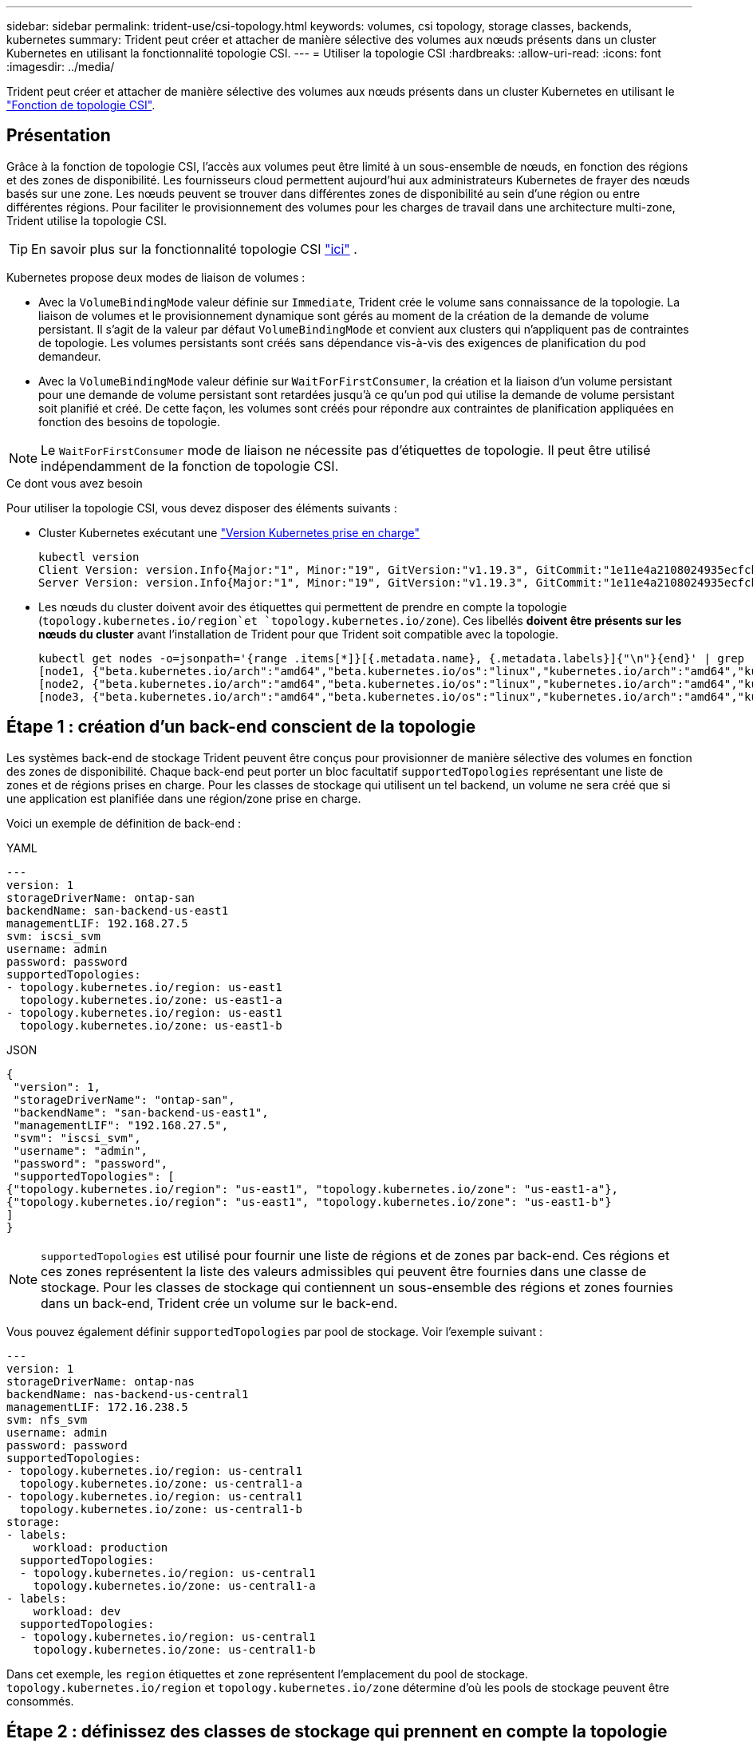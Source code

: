---
sidebar: sidebar 
permalink: trident-use/csi-topology.html 
keywords: volumes, csi topology, storage classes, backends, kubernetes 
summary: Trident peut créer et attacher de manière sélective des volumes aux nœuds présents dans un cluster Kubernetes en utilisant la fonctionnalité topologie CSI. 
---
= Utiliser la topologie CSI
:hardbreaks:
:allow-uri-read: 
:icons: font
:imagesdir: ../media/


[role="lead"]
Trident peut créer et attacher de manière sélective des volumes aux nœuds présents dans un cluster Kubernetes en utilisant le https://kubernetes-csi.github.io/docs/topology.html["Fonction de topologie CSI"^].



== Présentation

Grâce à la fonction de topologie CSI, l'accès aux volumes peut être limité à un sous-ensemble de nœuds, en fonction des régions et des zones de disponibilité. Les fournisseurs cloud permettent aujourd'hui aux administrateurs Kubernetes de frayer des nœuds basés sur une zone. Les nœuds peuvent se trouver dans différentes zones de disponibilité au sein d'une région ou entre différentes régions. Pour faciliter le provisionnement des volumes pour les charges de travail dans une architecture multi-zone, Trident utilise la topologie CSI.


TIP: En savoir plus sur la fonctionnalité topologie CSI https://kubernetes.io/blog/2018/10/11/topology-aware-volume-provisioning-in-kubernetes/["ici"^] .

Kubernetes propose deux modes de liaison de volumes :

* Avec la `VolumeBindingMode` valeur définie sur `Immediate`, Trident crée le volume sans connaissance de la topologie. La liaison de volumes et le provisionnement dynamique sont gérés au moment de la création de la demande de volume persistant. Il s'agit de la valeur par défaut `VolumeBindingMode` et convient aux clusters qui n'appliquent pas de contraintes de topologie. Les volumes persistants sont créés sans dépendance vis-à-vis des exigences de planification du pod demandeur.
* Avec la `VolumeBindingMode` valeur définie sur `WaitForFirstConsumer`, la création et la liaison d'un volume persistant pour une demande de volume persistant sont retardées jusqu'à ce qu'un pod qui utilise la demande de volume persistant soit planifié et créé. De cette façon, les volumes sont créés pour répondre aux contraintes de planification appliquées en fonction des besoins de topologie.



NOTE: Le `WaitForFirstConsumer` mode de liaison ne nécessite pas d'étiquettes de topologie. Il peut être utilisé indépendamment de la fonction de topologie CSI.

.Ce dont vous avez besoin
Pour utiliser la topologie CSI, vous devez disposer des éléments suivants :

* Cluster Kubernetes exécutant une link:../trident-get-started/requirements.html["Version Kubernetes prise en charge"]
+
[listing]
----
kubectl version
Client Version: version.Info{Major:"1", Minor:"19", GitVersion:"v1.19.3", GitCommit:"1e11e4a2108024935ecfcb2912226cedeafd99df", GitTreeState:"clean", BuildDate:"2020-10-14T12:50:19Z", GoVersion:"go1.15.2", Compiler:"gc", Platform:"linux/amd64"}
Server Version: version.Info{Major:"1", Minor:"19", GitVersion:"v1.19.3", GitCommit:"1e11e4a2108024935ecfcb2912226cedeafd99df", GitTreeState:"clean", BuildDate:"2020-10-14T12:41:49Z", GoVersion:"go1.15.2", Compiler:"gc", Platform:"linux/amd64"}
----
* Les nœuds du cluster doivent avoir des étiquettes qui permettent de prendre en compte la topologie (`topology.kubernetes.io/region`et `topology.kubernetes.io/zone`). Ces libellés *doivent être présents sur les nœuds du cluster* avant l'installation de Trident pour que Trident soit compatible avec la topologie.
+
[listing]
----
kubectl get nodes -o=jsonpath='{range .items[*]}[{.metadata.name}, {.metadata.labels}]{"\n"}{end}' | grep --color "topology.kubernetes.io"
[node1, {"beta.kubernetes.io/arch":"amd64","beta.kubernetes.io/os":"linux","kubernetes.io/arch":"amd64","kubernetes.io/hostname":"node1","kubernetes.io/os":"linux","node-role.kubernetes.io/master":"","topology.kubernetes.io/region":"us-east1","topology.kubernetes.io/zone":"us-east1-a"}]
[node2, {"beta.kubernetes.io/arch":"amd64","beta.kubernetes.io/os":"linux","kubernetes.io/arch":"amd64","kubernetes.io/hostname":"node2","kubernetes.io/os":"linux","node-role.kubernetes.io/worker":"","topology.kubernetes.io/region":"us-east1","topology.kubernetes.io/zone":"us-east1-b"}]
[node3, {"beta.kubernetes.io/arch":"amd64","beta.kubernetes.io/os":"linux","kubernetes.io/arch":"amd64","kubernetes.io/hostname":"node3","kubernetes.io/os":"linux","node-role.kubernetes.io/worker":"","topology.kubernetes.io/region":"us-east1","topology.kubernetes.io/zone":"us-east1-c"}]
----




== Étape 1 : création d'un back-end conscient de la topologie

Les systèmes back-end de stockage Trident peuvent être conçus pour provisionner de manière sélective des volumes en fonction des zones de disponibilité. Chaque back-end peut porter un bloc facultatif `supportedTopologies` représentant une liste de zones et de régions prises en charge. Pour les classes de stockage qui utilisent un tel backend, un volume ne sera créé que si une application est planifiée dans une région/zone prise en charge.

Voici un exemple de définition de back-end :

[role="tabbed-block"]
====
.YAML
--
[listing]
----
---
version: 1
storageDriverName: ontap-san
backendName: san-backend-us-east1
managementLIF: 192.168.27.5
svm: iscsi_svm
username: admin
password: password
supportedTopologies:
- topology.kubernetes.io/region: us-east1
  topology.kubernetes.io/zone: us-east1-a
- topology.kubernetes.io/region: us-east1
  topology.kubernetes.io/zone: us-east1-b
----
--
.JSON
--
[listing]
----
{
 "version": 1,
 "storageDriverName": "ontap-san",
 "backendName": "san-backend-us-east1",
 "managementLIF": "192.168.27.5",
 "svm": "iscsi_svm",
 "username": "admin",
 "password": "password",
 "supportedTopologies": [
{"topology.kubernetes.io/region": "us-east1", "topology.kubernetes.io/zone": "us-east1-a"},
{"topology.kubernetes.io/region": "us-east1", "topology.kubernetes.io/zone": "us-east1-b"}
]
}
----
--
====

NOTE: `supportedTopologies` est utilisé pour fournir une liste de régions et de zones par back-end. Ces régions et ces zones représentent la liste des valeurs admissibles qui peuvent être fournies dans une classe de stockage. Pour les classes de stockage qui contiennent un sous-ensemble des régions et zones fournies dans un back-end, Trident crée un volume sur le back-end.

Vous pouvez également définir `supportedTopologies` par pool de stockage. Voir l'exemple suivant :

[listing]
----
---
version: 1
storageDriverName: ontap-nas
backendName: nas-backend-us-central1
managementLIF: 172.16.238.5
svm: nfs_svm
username: admin
password: password
supportedTopologies:
- topology.kubernetes.io/region: us-central1
  topology.kubernetes.io/zone: us-central1-a
- topology.kubernetes.io/region: us-central1
  topology.kubernetes.io/zone: us-central1-b
storage:
- labels:
    workload: production
  supportedTopologies:
  - topology.kubernetes.io/region: us-central1
    topology.kubernetes.io/zone: us-central1-a
- labels:
    workload: dev
  supportedTopologies:
  - topology.kubernetes.io/region: us-central1
    topology.kubernetes.io/zone: us-central1-b
----
Dans cet exemple, les `region` étiquettes et `zone` représentent l'emplacement du pool de stockage. `topology.kubernetes.io/region` et `topology.kubernetes.io/zone` détermine d'où les pools de stockage peuvent être consommés.



== Étape 2 : définissez des classes de stockage qui prennent en compte la topologie

Les classes de stockage peuvent être définies en fonction des labels de topologie fournis aux nœuds du cluster, et contenir des informations de topologie. Cela déterminera les pools de stockage qui servent de candidats aux demandes de volume persistant faites et le sous-ensemble de nœuds qui peuvent utiliser les volumes provisionnés par Trident.

Voir l'exemple suivant :

[listing]
----
apiVersion: storage.k8s.io/v1
kind: StorageClass
metadata:
name: netapp-san-us-east1
provisioner: csi.trident.netapp.io
volumeBindingMode: WaitForFirstConsumer
allowedTopologies:
- matchLabelExpressions:
- key: topology.kubernetes.io/zone
  values:
  - us-east1-a
  - us-east1-b
- key: topology.kubernetes.io/region
  values:
  - us-east1
parameters:
  fsType: "ext4"
----
Dans la définition de classe de stockage fournie ci-dessus, `volumeBindingMode` est définie sur `WaitForFirstConsumer`. Les demandes de volume persistant demandées pour cette classe de stockage ne seront pas traitées tant qu'elles ne seront pas référencées dans un pod. Et `allowedTopologies` fournit les zones et la région à utiliser. La `netapp-san-us-east1` classe de stockage crée des ESV sur le `san-backend-us-east1` back-end défini ci-dessus.



== Étape 3 : création et utilisation d'une demande de volume persistant

Une fois la classe de stockage créée et mappée à un back-end, vous pouvez désormais créer des demandes de volume persistant.

Voir l'exemple `spec` ci-dessous :

[listing]
----
---
kind: PersistentVolumeClaim
apiVersion: v1
metadata:
name: pvc-san
spec:
accessModes:
  - ReadWriteOnce
resources:
  requests:
    storage: 300Mi
storageClassName: netapp-san-us-east1
----
La création d'une demande de volume persistant à l'aide de ce manifeste se traduit par les éléments suivants :

[listing]
----
kubectl create -f pvc.yaml
persistentvolumeclaim/pvc-san created
kubectl get pvc
NAME      STATUS    VOLUME   CAPACITY   ACCESS MODES   STORAGECLASS          AGE
pvc-san   Pending                                      netapp-san-us-east1   2s
kubectl describe pvc
Name:          pvc-san
Namespace:     default
StorageClass:  netapp-san-us-east1
Status:        Pending
Volume:
Labels:        <none>
Annotations:   <none>
Finalizers:    [kubernetes.io/pvc-protection]
Capacity:
Access Modes:
VolumeMode:    Filesystem
Mounted By:    <none>
Events:
  Type    Reason                Age   From                         Message
  ----    ------                ----  ----                         -------
  Normal  WaitForFirstConsumer  6s    persistentvolume-controller  waiting for first consumer to be created before binding
----
Pour que Trident puisse créer un volume et le lier à la demande de volume persistant, utilisez la demande de volume persistant dans un pod. Voir l'exemple suivant :

[listing]
----
apiVersion: v1
kind: Pod
metadata:
  name: app-pod-1
spec:
  affinity:
    nodeAffinity:
      requiredDuringSchedulingIgnoredDuringExecution:
        nodeSelectorTerms:
        - matchExpressions:
          - key: topology.kubernetes.io/region
            operator: In
            values:
            - us-east1
      preferredDuringSchedulingIgnoredDuringExecution:
      - weight: 1
        preference:
          matchExpressions:
          - key: topology.kubernetes.io/zone
            operator: In
            values:
            - us-east1-a
            - us-east1-b
  securityContext:
    runAsUser: 1000
    runAsGroup: 3000
    fsGroup: 2000
  volumes:
  - name: vol1
    persistentVolumeClaim:
      claimName: pvc-san
  containers:
  - name: sec-ctx-demo
    image: busybox
    command: [ "sh", "-c", "sleep 1h" ]
    volumeMounts:
    - name: vol1
      mountPath: /data/demo
    securityContext:
      allowPrivilegeEscalation: false
----
Ce podSpec demande à Kubernetes de planifier le pod sur les nœuds présents dans `us-east1` la région, puis de choisir parmi le nœud présent dans les `us-east1-a` zones ou `us-east1-b`.

Voir le résultat suivant :

[listing]
----
kubectl get pods -o wide
NAME        READY   STATUS    RESTARTS   AGE   IP               NODE              NOMINATED NODE   READINESS GATES
app-pod-1   1/1     Running   0          19s   192.168.25.131   node2             <none>           <none>
kubectl get pvc -o wide
NAME      STATUS   VOLUME                                     CAPACITY   ACCESS MODES   STORAGECLASS          AGE   VOLUMEMODE
pvc-san   Bound    pvc-ecb1e1a0-840c-463b-8b65-b3d033e2e62b   300Mi      RWO            netapp-san-us-east1   48s   Filesystem
----


== Mettez à jour les systèmes back-end pour inclure `supportedTopologies`

Les systèmes back-end préexistants peuvent être mis à jour pour inclure une liste d' `supportedTopologies`utilisation `tridentctl backend update`. Cela n'affecte pas les volumes qui ont déjà été provisionnés et ne sera utilisé que pour les demandes de volume virtuel suivantes.



== Trouvez plus d'informations

* https://kubernetes.io/docs/concepts/configuration/manage-resources-containers/["Gestion des ressources pour les conteneurs"^]
* https://kubernetes.io/docs/concepts/scheduling-eviction/assign-pod-node/#nodeselector["Outil de sélection de nœud"^]
* https://kubernetes.io/docs/concepts/scheduling-eviction/assign-pod-node/#affinity-and-anti-affinity["Affinité et anti-affinité"^]
* https://kubernetes.io/docs/concepts/scheduling-eviction/taint-and-toleration/["Teintes et tolérances"^]

